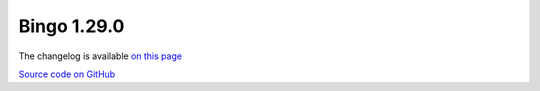 Bingo 1.29.0
------------

The changelog is available `on this page <../../indigo/release-notes/indigo-1.29.0.html>`__

.. list-table:: 
   :header-rows: 1
   :stub-columns: 1
   :widths: 28 24 24 24

   * - 
     - |image0| Linux
     - |image1| Windows
     - |image2| Mac OS
   * - Oracle
     - `64-bit <https://lifescience.opensource.epam.com/downloads/bingo-1.29.0/bingo-oracle-linux-x86_64.zip>`__
     - `64-bit <https://lifescience.opensource.epam.com/downloads/bingo-1.29.0/bingo-oracle-windows-msvc-x86_64.zip>`__
     - binaries upon request.
   * - PostgreSQL 15
     - `64-bit <https://lifescience.opensource.epam.com/downloads/bingo-1.29.0/bingo-postgres-15-linux-x86_64.zip>`__
     - `64-bit <https://lifescience.opensource.epam.com/downloads/bingo-1.29.0/bingo-postgres-15-windows-x86_64.zip>`__
   * - PostgreSQL 14
     - `64-bit <https://lifescience.opensource.epam.com/downloads/bingo-1.29.0/bingo-postgres-14-linux-x86_64.zip>`__
     - `64-bit <https://lifescience.opensource.epam.com/downloads/bingo-1.29.0/bingo-postgres-14-windows-x86_64.zip>`__
   * - PostgreSQL 13
     - `64-bit <https://lifescience.opensource.epam.com/downloads/bingo-1.29.0/bingo-postgres-13-linux-x86_64.zip>`__
     - `64-bit <https://lifescience.opensource.epam.com/downloads/bingo-1.29.0/bingo-postgres-13-windows-x86_64.zip>`__
   * - PostgreSQL 12
     - `64-bit <https://lifescience.opensource.epam.com/downloads/bingo-1.29.0/bingo-postgres-12-linux-x86_64.zip>`__
     - `64-bit <https://lifescience.opensource.epam.com/downloads/bingo-1.29.0/bingo-postgres-12-windows-x86_64.zip>`__
     - `64-bit <https://lifescience.opensource.epam.com/downloads/bingo-1.29.0/bingo-postgres-12-macos-x86_64.zip>`__   
   * - Microsoft SQL Server
     - \-
     - `64-bit <https://lifescience.opensource.epam.com/downloads/bingo-1.29.0/bingo-sqlserver-windows-latest-x86_64.zip>`__
     - \-

`Source code on GitHub <http://github.com/epam/indigo>`__


.. |image0| image:: ../../assets/Linux.png
.. |image1| image:: ../../assets/Windows.png
.. |image2| image:: ../../assets/AppleSZ.png
